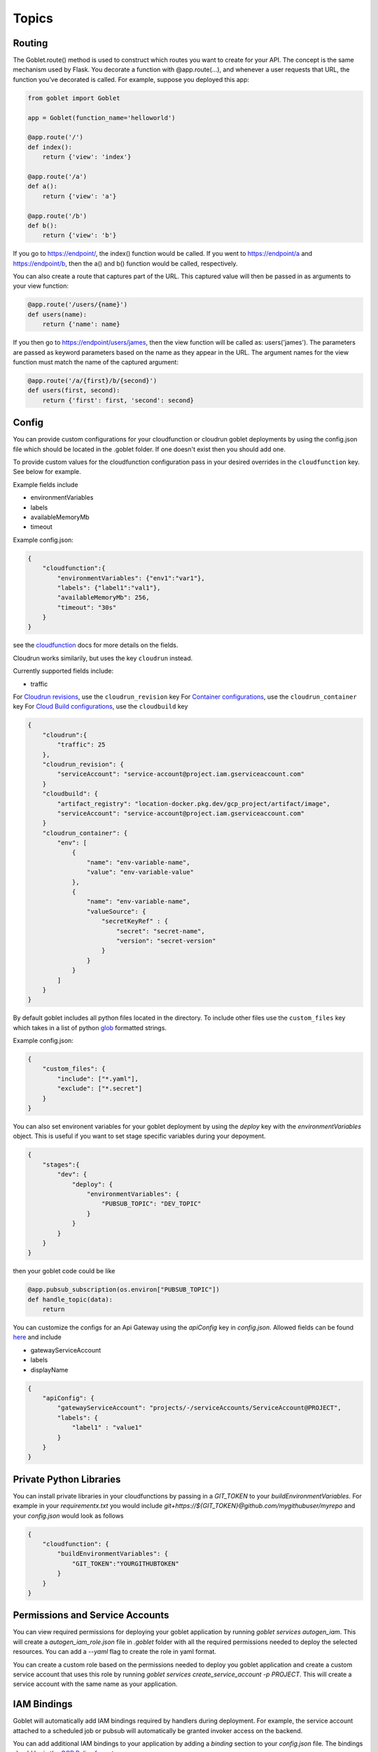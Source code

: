 ======
Topics
======

Routing
^^^^^^^^

The Goblet.route() method is used to construct which routes you want to create for your API. 
The concept is the same mechanism used by Flask. You decorate a function with @app.route(...), 
and whenever a user requests that URL, the function you’ve decorated is called. For example, 
suppose you deployed this app:

.. code:: python 

    from goblet import Goblet

    app = Goblet(function_name='helloworld')

    @app.route('/')
    def index():
        return {'view': 'index'}

    @app.route('/a')
    def a():
        return {'view': 'a'}

    @app.route('/b')
    def b():
        return {'view': 'b'}

If you go to https://endpoint/, the index() function would be called. If you went to https://endpoint/a and https://endpoint/b, then the a() and b() function would be called, respectively.

You can also create a route that captures part of the URL. This captured value will then be passed in as arguments to your view function:

.. code:: python 

    @app.route('/users/{name}')
    def users(name):
        return {'name': name}

If you then go to https://endpoint/users/james, then the view function will be called as: users('james'). 
The parameters are passed as keyword parameters based on the name as they appear in the URL. 
The argument names for the view function must match the name of the captured argument:

.. code:: python 

    @app.route('/a/{first}/b/{second}')
    def users(first, second):
        return {'first': first, 'second': second}


Config
^^^^^^

You can provide custom configurations for your cloudfunction or cloudrun goblet deployments by using the config.json file which should be 
located in the .goblet folder. If one doesn't exist then you should add one. 

To provide custom values for the cloudfunction configuration pass in your desired overrides in the ``cloudfunction`` key. See below for example.

Example fields include 

- environmentVariables
- labels
- availableMemoryMb
- timeout

Example config.json: 

.. code:: json

    {
        "cloudfunction":{
            "environmentVariables": {"env1":"var1"},
            "labels": {"label1":"val1"},
            "availableMemoryMb": 256,
            "timeout": "30s"
        }
    }

see the `cloudfunction`_ docs for more details on the fields.

.. _CLOUDFUNCTION: https://cloud.google.com/functions/docs/reference/rest/v1/projects.locations.functions#CloudFunction


Cloudrun works similarily, but uses the key ``cloudrun`` instead. 

Currently supported fields include:

- traffic

For `Cloudrun revisions <https://cloud.google.com/run/docs/reference/rest/v2/projects.locations.services#RevisionTemplate>`__, use the ``cloudrun_revision`` key
For `Container configurations <https://cloud.google.com/run/docs/reference/rest/v2/Container>`__, use the ``cloudrun_container`` key
For `Cloud Build configurations <https://cloud.google.com/build/docs/api/reference/rest/v1/projects.builds>`__, use the ``cloudbuild`` key

.. code:: json 

    {
        "cloudrun":{
            "traffic": 25
        },
        "cloudrun_revision": {
            "serviceAccount": "service-account@project.iam.gserviceaccount.com"
        }
        "cloudbuild": {
            "artifact_registry": "location-docker.pkg.dev/gcp_project/artifact/image",
            "serviceAccount": "service-account@project.iam.gserviceaccount.com"
        }
        "cloudrun_container": {
            "env": [
                {
                    "name": "env-variable-name",
                    "value": "env-variable-value"
                },
                {
                    "name": "env-variable-name",
                    "valueSource": {
                        "secretKeyRef" : {
                            "secret": "secret-name",
                            "version": "secret-version"
                        }
                    }
                }
            ]
        }
    }

By default goblet includes all python files located in the directory. To include other files use the ``custom_files`` key
which takes in a list of python `glob`_ formatted strings.

Example config.json: 

.. code:: json

    {
        "custom_files": {
            "include": ["*.yaml"],
            "exclude": ["*.secret"]
        }
    }   

.. _GLOB: https://docs.python.org/3/library/glob.html


You can also set environent variables for your goblet deployment by using the `deploy` key with the `environmentVariables` object. This is
useful if you want to set stage specific variables during your depoyment. 

.. code:: json

    {
        "stages":{
            "dev": {
                "deploy": {
                    "environmentVariables": {
                        "PUBSUB_TOPIC": "DEV_TOPIC"
                    }
                }
            }
        }
    }

then your goblet code could be like 

.. code:: python 

    @app.pubsub_subscription(os.environ["PUBSUB_TOPIC"])
    def handle_topic(data):
        return 

You can customize the configs for an Api Gateway using the `apiConfig` key in `config.json`. Allowed fields can be found 
`here <https://cloud.google.com/api-gateway/docs/reference/rest/v1/projects.locations.apis.configs#ApiConfig>`_ and include 

* gatewayServiceAccount
* labels 
* displayName

.. code:: json

    {
        "apiConfig": {
            "gatewayServiceAccount": "projects/-/serviceAccounts/ServiceAccount@PROJECT",
            "labels": {
                "label1" : "value1"
            }
        }
    }  


Private Python Libraries
^^^^^^^^^^^^^^^^^^^^^^^^

You can install private libraries in your cloudfunctions by passing in a `GIT_TOKEN` to your `buildEnvironmentVariables`.
For example in your `requirementx.txt` you would include `git+https://${GIT_TOKEN}@github.com/mygithubuser/myrepo` and your `config.json` 
would look as follows 

.. code:: json

    {
        "cloudfunction": {
            "buildEnvironmentVariables": {
                "GIT_TOKEN":"YOURGITHUBTOKEN"
            }
        }
    }


Permissions and Service Accounts
^^^^^^^^^^^^^^^^^^^^^^^^^^^^^^^^

You can view required permissions for deploying your goblet application by running `goblet services autogen_iam`. This will 
create a `autogen_iam_role.json` file in `.goblet` folder with all the required permissions needed to deploy the selected resources. 
You can add a `--yaml` flag to create the role in yaml format. 

You can create a custom role based on the permissions needed to deploy you goblet application and create a custom service account that uses this role by running 
`goblet services create_service_account -p PROJECT`. This will create a service account with the same name as your application. 


IAM Bindings
^^^^^^^^^^^^

Goblet will automatically add IAM bindings required by handlers during deployment. For example, the service account attached to a scheduled job
or pubsub will automatically be granted invoker access on the backend. 

You can add additional IAM bindings to your application by adding a `binding` section to your `config.json` file.
The bindings should be in the `GCP Policy format <https://cloud.google.com/functions/docs/reference/rest/v1/Policy>`_

For example to allow unauthenticated (public) access to your cloudfunctions you would add the `roles/cloudfunctions.invoker` to
member `allUsers`

.. code:: json

    {
        "bindings": [
            {
                "role": "roles/cloudfunctions.invoker",
                "members": [
                    "allUsers"
                ]
            }
        ]
    }

To remove bindings once they are deploy you should update your `bindings` in `config.json` and change the `members` to be an empty list

.. code:: json

    {
        "bindings": [
            {
                "role": "roles/cloudfunctions.invoker",
                "members": []
            }
        ]
    }


Run Locally
^^^^^^^^^^^

Running your functions locally for testing and debugging is easy to do with the goblet command `goblet local`. 
You can hit your functions endpoint at ``localhost:8080``.

You can have a custom local name by seting the local param in the goblet class

.. code:: python

    from goblet import Goblet

    app = Goblet(function_name="goblet_example", local='test')


Then run ``goblet local test``

Note: If you have both `http()` and `route("/")` in order to test the route locally make sure to add the header ``X-Envoy-Original-Path``. Otherwise the route will default to ``@http()``

.. code:: sh 

    curl localhost:8080/endpoint

The goblet app will run on port 8080 by default. You can specify a custom port with the ``-p`` flag. 

.. code:: sh 

    goblet local -p 6000

You can set environment variables defined in your `config.json` locally by passing in the `--set-env` flag. Note that 
this will pass through environment variables set in a stage as well if you specify the `--stage` flag. 

.. code:: sh 

    goblet local --set-env --stage dev

Scheduled Job 
#############

To test a scheduled job locally you will need to include two headers in your request. One ``X-Goblet-Type:schedule`` and 
``X-Goblet-Name:FUNCTION_NAME`` which is the name of your function.

.. code:: sh 

    curl -H X-Goblet-Type:schedule -H X-Goblet-Name:FUNCTION_NAME localhost:8080

Pubsub 
######

To test a pubsub topic locally you will need to include the subscription in the payload as well as a base64 encoded string for the body. 

.. code:: python 

    {
        "subscription": "TOPIC_NAME", 
        "body": base64.b64encode(json.dumps({"key":"value"}).encode())
    } 

When creating topics and subscriptions in your goblet application using the `@app.pubsub_topic` and `@app.pubsub_subscription` decorators you can pass the flag ``--extras`` to deploy them using the emulator.

Pubsub Emulator
^^^^^^^^^^^^^^^

Google has a pubsub emulator that you can use to test your pubsub functions locally. You can install and run the emulator with gcloud as shown in the docs `here <https://cloud.google.com/pubsub/docs/emulator>`_.
Or if you prefer you can also use docker compose to run the emulator with the following docker-compose.yml file:
.. code:: yaml
    services:
        pubsub-emulator:
            image: nthingsm/pubsub-emulator:latest
            ports:
            - "8085:8085"

Run the emulator with ``docker-compose up``. Then set the environment variables ``PUBSUB_EMULATOR_HOST=localhost:8085`` and ``GOBLET_LOCAL_URL=http://host.docker.internal:8080`` to use the emulator with goblet.

Cloud Task
##########

To test a cloudtask locally you will need to add the ``User-Agent:Google-Cloud-Tasks`` and ``X-Goblet-CloudTask-Target:TARGET`` headers

.. code:: sh 

    curl -H X-Goblet-CloudTask-Target:TARGET -H User-Agent:Google-Cloud-Tasks localhost:8080

Eventarc
########

To test an eventarc event locally you will need to add ``Ce-Type`` and ``Ce-Source`` headers

.. code:: sh 
    
    curl -H Ce-Type:google.cloud.pubsub.topic.v1.messagePublished -H Ce-Sourc://pubsub.googleapis.com/projects/goblet/topics/test localhost:8080

Cloudrun Job 
############

To test a cloudrun job locally you can run `goblet job run APP_NAME-JOB_NAME TASK_ID`

BQ Remote Function
##################

To test an bqremotefunction locally you will need to add a ``userDefinedContext`` field to the body with a ``X-Goblet-Name`` field with the format of ``APP_NAME`` _ ``FUNCTION_NAME``.
You pass in the arguments to you function in a list in the ``calls`` field.


.. code:: python

    {
        "userDefinedContext": {
            "X-Goblet-Name": "bqremotefunction_test_function_test"
        },
        "calls": [[2, 2], [3, 3]],
    }

Log Levels
^^^^^^^^^^
You can set the log level by passing in the environent variable `GOBLET_LOG_LEVEL`. By default the log level is `INFO`. You can set the level 
to `DEBUG` by passing `--debug` after any goblet command. 

.. code:: console

    goblet --debug package


Debugging with VScode
^^^^^^^^^^^^^^^^^^^^^

To debug your functions locally with Vscode you can use the following configuration. Replace LOCAL_NAME with the name you 
passed into ``goblet(NAME, local=LOCAL_NAME)``. Make sure that there are no naming collisions with any function names used in your app.

.. code:: json 

    {
        "configurations": [
            {
                "name": "Python: Module",
                "type": "python",
                "request": "launch",
                "module": "functions_framework",
                "args": [
                    "--target",
                    "LOCAL_NAME",
                    "--debug"
                ]
            }
        ]
    }

Secrets
^^^^^^^

`cloudfunctions` (v1) and `cloudrun` backends support direct integration with `GCP's Secret Manager <https://cloud.google.com/secret-manager>`_.
You can pass in secrets by specifying a list of environment variable names or volume paths along with the secret key and version for the secret located in Secret Manager.
For example with the follow configuration for cloudfunctions you would be able to access your api_keys using `os.environ["API_KEY_1"]` which will return the value of 
the `api_key1` secret in Secret Manager. 

.. code:: json 

    {
        "cloudfunction": {
            "secretEnvironmentVariables": [
                {
                    "key": "API_KEY_1",
                    "secret": "api_key1",
                    "version": "latest"
                },
                {
                    "key": "API_KEY_2",
                    "secret": "api_key_2",
                    "version": "latest"
                }
            ]
        }
    }

cloudfunction also supports secret volumes

.. code:: json 

    {
        "cloudfunction": {
            "secretVolumes": [
                {
                    "mountPath": "MOUNT_PATH",
                    "projectId": "PROJECT_ID",
                    "secret": "api_key_2",
                    "versions": [
                        {
                            "version": "latest",
                            "path": "latest"
                        }
                    ]
                }
            ]
        }
    }

For the cloudrun backend you can specificy the list of secrets as environment variables or volumes. For example with the following configuration you would be able to access 
your api_keys using `os.environ["env-variable-name"]` which will return the value of the `secret-name` in Secret Manager.

.. code:: json 

    {
        "cloudrun_container": {
            "env": [
                {
                    "name": "env-variable-name",
                    "valueSource": {
                        "secretKeyRef" : {
                            "secret": "secret-name",
                            "version": "secret-version"
                        }
                    }
                }
            ]
        }
    }


Authentication
^^^^^^^^^^^^^^
API gateway supports several authentication options including, `jwt`_, `firebase`_, `auth0`_, `Okta`_, `google_id`_, 

.. _JWT: https://cloud.google.com/api-gateway/docs/authenticating-users-jwt
.. _firebase: https://cloud.google.com/api-gateway/docs/authenticating-users-firebase
.. _auth0: https://cloud.google.com/api-gateway/docs/authenticating-users-auth0
.. _Okta: https://cloud.google.com/api-gateway/docs/authenticating-users-okta
.. _google_id: https://cloud.google.com/api-gateway/docs/authenticating-users-googleid

To configure authentication with goblet simply add the desired configuration in the ``securityDefinitions`` option in config.json. See the 
API gateway docs linked above for more details on how to set up the configuration. 

An api using JWT authentication would require the following in ``config.json``

.. code:: json

    {
        "securityDefinitions":{
            "your_custom_auth_id":{
                "authorizationUrl": "",
                "flow": "implicit",
                "type": "oauth2",
                "x-google-issuer": "issuer of the token",
                "x-google-jwks_uri": "url to the public key"
            }
        }
    }

This generates a `security section <https://swagger.io/docs/specification/2-0/authentication/>`_ in the openapi 
spec with empty scopes. If you would like to customize the security section and add custom scopes use the `security` 
section in `config.json`


.. code:: json

    {
        "security":[
            {
                "OAuth2": ["read", "write"]
            }
        ]
    }


If you would like to apply security at the method level then you can add security policy in the route decorator.

.. code:: python 

    @app.route('/method_security', security=[{"your_custom_auth_id": []}])


Another common use case is to authenticate via a service account, which requires the follow secuirty definition. You can specify
multiple service accounts by adding additional entries to the `securityDefinitions` dictionary.

.. code:: json 

    {
        "securityDefinitions": {
            "SERVICE_ACCOUNT_NAME": {
                "authorizationUrl": "",
                "flow": "implicit",
                "type": "oauth2",
                "x-google-audiences": "SERVICE_ACCOUNT_EMAIL",
                "x-google-issuer": "SERVICE_ACCOUNT_EMAIL",
                "x-google-jwks_uri": "https://www.googleapis.com/service_accounts/v1/metadata/x509/SERVICE_ACCOUNT_EMAIL"
            }
        }
    }

Now to access your api endpoint you can use the following python script to generate a jwt token and add it as a bearer token to your request.


.. code:: python 

    import time
    import json 
    import urllib.parse
    import requests
    from oauth2client.client import GoogleCredentials
    from googleapiclient import discovery

    def generate_jwt_payload(service_account_email):
        """Generates jwt payload"""
        now = int(time.time())
        payload = {
            'iat': now,
            "exp": now + 3600,
            'iss': service_account_email,
            'aud':  service_account_email,
            'sub': service_account_email,
            'email': service_account_email
        }
        return payload

    def get_jwt(service_account_email):
        """Generate a signed JSON Web Token using a Google API Service Account."""

        credentials = GoogleCredentials.get_application_default()
        service = discovery.build('iamcredentials', 'v1', credentials=credentials)
        body = {
            "payload": json.dumps(generate_jwt_payload(service_account_email))
        }
        encoded_sa = urllib.parse.quote_plus(service_account_email)
        resp = service.projects().serviceAccounts().signJwt(name=f"projects/-/serviceAccounts/{encoded_sa}", body=body).execute()
        return resp["signedJwt"]


    def make_jwt_request(service_account_email, url):
        """Makes an authorized request to the endpoint"""
        signed_jwt = get_jwt(service_account_email)
        headers = {
            'Authorization': 'Bearer {}'.format(signed_jwt),
            'content-type': 'application/json'
        }
        response = requests.get(url, headers=headers)
        return response


    if __name__ == '__main__':
        print(make_jwt_request(SERVICE_ACCOUNT_EMAIL,GATEWAY_URL).text)


Request
^^^^^^^
 
The route path can only contain [a-zA-Z0-9._-] chars and curly braces for parts of the URL you want to capture. 
To access other parts of the request including headers, query strings, and post data you can use ``app.current_request`` to get
the request object. To see all fields see `request <https://tedboy.github.io/flask/generated/generated/werkzeug.Request.html>`__
Note, that this also means you cannot control the routing based on query strings or headers. 
Here’s an example for accessing query string data in a view function:

.. code:: python 

    @app.route('/users/{name}')
    def users(name):
        result = {'name': name}
        if app.current_request.args.get('include-greeting') == 'true':
            result['greeting'] = 'Hello, %s' % name
        return result

Here’s an example for accessing post data in a view function:

.. code:: python 

    @app.route('/users}', methods=["POST"])
    def users():
        json_data = app.current_request.json
        return json_data

To see the full list of available fields see `request <https://tedboy.github.io/flask/generated/generated/werkzeug.Request.html>`__

In some cases there is additional context passed with the event. For example for pubsub events. This context can be accessed via `app.request_context`

.. code:: python 

    @app.pubsub_subscription("TOPIC")
    def context():
        context = app.request_context
        return "context"


Response
^^^^^^^^
Goblet http function response should be of the form a flask `response <https://flask.palletsprojects.com/en/1.1.x/api/#flask.Response>`__. See more at the `cloudfunctions`_ documentation

To see the full list of available fields see `response <https://flask.palletsprojects.com/en/1.1.x/api/#flask.Response>`__

.. _CLOUDFUNCTIONS: https://cloud.google.com/functions/docs/writing/http


You can use goblet's ``Response`` class to make it easier to pass in custom headers and response codes.

.. code:: python 

    from goblet import Response

    @app.route('/response')
    def response():
        return Response({"failed": 400}, headers={"Content-Type": "application/json"}, status_code=400)


Another option is goblet's ``jsonify``, which is a helper to create response objects.

.. code:: python 

    from goblet import jsonify

    jsonify(*args, **kwargs)



This function wraps dumps() to add a few enhancements that make life easier. It turns the JSON output into a Response 
object with the application/json mimetype. For convenience, it also converts multiple arguments into an array or 
multiple keyword arguments into a dict. This means that both jsonify(1,2,3) and jsonify([1,2,3]) serialize to [1,2,3].

For clarity, the JSON serialization behavior has the following differences from dumps():

Single argument: Passed straight through to dumps().

Multiple arguments: Converted to an array before being passed to dumps().

Multiple keyword arguments: Converted to a dict before being passed to dumps().

Both args and kwargs: Behavior undefined and will throw an exception.

Example usage:

.. code:: python 

    @app.route('/get_current_user')
    def get_current_user():
        return jsonify(username=g.user.username,
                    email=g.user.email,
                    id=g.user.id)

This will send a JSON response like this to the browser:

.. code:: json 

    {
        "username": "admin",
        "email": "admin@localhost",
        "id": 42
    }


OpenApi Spec
^^^^^^^^^^^^

Goblet generates an `OpenApi`_ spec from your route endpoints in order to create the api gateway. The open api spec is written to the 
``.goblet`` folder and can be used for other tools. To generate just the open api spec you can run the command ``goblet openapi FUNCTION_NAME``.
Note that gcp `gateway`_ only supports openapi spec 2.0. You can additionally generate a 3.0.1 version of the spec by running ``goblet openapi FUNCTION_NAME -v 3``. 


By default the param types will be created in the spec as strings and a base 200 response. 
You can specify custom param and response types using python typing and pass in openapi requestType and responses to the route.

If you use a custom schema type you should create a schema class that inherits from marshmallow Schema or pydantic BaseClass. 

.. code:: python 

    from typing import List
    from marshmallow import Schema, fields
    from pydantic import BaseModel

    # Typed Path Param
    @app.route('/home/{name}/{id}', methods=["GET"])
    def namer(name: str, id: int):
        return f"{name}: {id}"

    class Point(Schema):
        lat = fields.Int()
        lng = fields.Int()

    # custom schema types
    @app.route('/points')
    def points() -> List[Point]:
        point = Point().load({"lat":0, "lng":0})
        return [point]

    # Pydantic Models
    class NestedModel(BaseModel):
        text: str

    class PydanticModel(BaseModel):
        id: int
        nested: NestedModel

    # Request Body Typing
    @app.route("/pydantic", request_body=PydanticModel)
    def traffic() -> PydanticModel:
        return jsonify(PydanticModel().dict)

    # Defining Query Params
    @app.route("/custom",query_params=[{'name': 'test', 'type': 'string', 'required': True},{'name': 'test2', 'type': 'string', 'required': True}]
    def custom():
        data = request.args.get('test')
        
        return data

    # Custom Marshmallow Fields
    from marshmallow_enum import EnumField
    from enum import Enum

    def enum_to_properties(self, field, **kwargs):
        """
        Add an OpenAPI extension for marshmallow_enum.EnumField instances
        """
        if isinstance(field, EnumField):
            return {'type': 'string', 'enum': [m.name for m in field.enum]}
        return {}

    app.handlers["route"].marshmallow_attribute_function = enum_to_properties

    class StopLight(Enum):
        green = 1
        yellow = 2
        red = 3

    class TrafficStop(Schema):
        light_color = EnumField(StopLight)


    @app.route("/traffic")
    def traffic() -> TrafficStop:
        return TrafficStop().dump({"light_color":StopLight.green})

    # Returns follow openapi spec
    # definitions:
    #   TrafficStop:
    #     type: object
    #     properties:
    #       light_color:
    #         type: string
    #         enum:
    #         - green
    #         - yellow
    #         - red

.. _OPENAPI: https://swagger.io/specification/
.. _GATEWAY: https://cloud.google.com/api-gateway/docs/openapi-overview


Multiple Files
^^^^^^^^^^^^^^

It is common to split out your api routes into different sub folders. You can do this by creating seperate goblet instances and combining
them in the main.py folder under your main app. You can do this with simple addition notation or with the ``Goblet.combine`` function

Note: For all additional apps outside of `main.py` set the `is_sub_app` flag when creating the Goblet app

other.py 

.. code:: python

    from goblet import Goblet

    otherapp = Goblet(is_sub_app=True)

    @otherapp.route('/other')
    def other():
        return 'other'

combine all routes in main.py

.. code:: python

    from goblet import Goblet
    from other import otherapp

    app = Goblet('main_function')
    
    app.combine(otherapp)
    # can also do
    # app + otherapp

    @app.route('/home')
    def home():
        return 'home'


Stages
^^^^^^^

You can create different deployments of your api (for example dev and prod) using stages. You can create a new stage from the cli using ``goblet stage create STAGE`` or by 
manually adding an entry in config.json under stages. A stage will require a unique function_name which is used to create resources in gcp. Any fields in your stage will 
override those in the general config file. 

For example the dev deployment will override the environment variable ``env`` with ``dev`` and the prod deployment will yield ``prod``

.. code:: json 

    {
        "cloudfunction": {
            "environmentVariables": {
                "env": "main"
            }
        },
        "stages": {
            "dev": {
                "function_name": "goblet-dev",
                "cloudfunction": {
                    "environmentVariables": {
                        "key": "dev"
                    }
                }
            },
            "prod": {
                "function_name": "goblet-prod",
                "cloudfunction": {
                    "environmentVariables": {
                        "key": "prod"
                    }
                }
            }
        }
    }

You can view your current stages using ``goblet stage list``. To deploy or destroy a specific stage use the ``--stage`` or ``-s`` flag with the stage. You can also use the 
environment variable ``STAGE``. For example ``goblet deploy -s dev``.

You can limit what resources are deployed by stage by using the stage decorator. For example, the following will only
be deployed and run when stage is dev. You can specify multiple stages with the stages argument. `stages=["dev","qa"]`.

.. code:: python 

    @app.route("/stage/dev")
    @app.stage("dev")
    def dev() -> str:
        return "Only deployed and run when STAGE=dev"

Note: You will need to set the STAGE as an environent variable on your backend as well. STAGE=dev in the above example. 

Note: The stage will need to be specified as the bottom decorator for it to work properly. 

API Gateway Backends
^^^^^^^^^^^^^^^^^^^^

Api Gateway supports all available backend services including app engine, GKE, GCE, cloudrun, and cloudfunctions. To add an endpoint to a backend service other than the deployed
cloudfunction, specify the endpoint in the `backend` argment in `route`. Note that the function will not be invoked since the request will be routed to a different backend.

.. code:: python 

    @app.route('/custom_backend', backend="https://www.CLOUDRUN_URL.com/home")
    def home():
        return 


Cors
^^^^

Cors can be set on the route level or on the Goblet application level. Setting `cors=True` uses the default cors setting 

.. code:: json 

    {
        "headers" : {
            "Access-Control-Allow-Headers" : ["Content-Type", "Authorization"],
            "Access-Control-Allow-Origin": "*"
        }
    }

.. code:: python 

    @app.route('/custom_backend', cors=True)
    def home():
        return "cors headers"

Use the `CORSConfig` class to set customized cors headers from the `goblet.resources.routes` class. 

.. code:: python 

    from goblet.resources.routes import CORSConfig

    @app.route('/custom_cors', cors=CORSConfig(allow_origin='localhost'))
    def custom_cors():
        return jsonify('localhost is allowed')

Setting cors on an endpoint or the application will automatically add an OPTIONS method to support preflighting requests. 


Multiple Cloudfunctions
^^^^^^^^^^^^^^^^^^^^^^^

Using the field `main_file` in `config.json` allows you to set any file as the entrypoint `main.py` file, which is required by cloudfunctions. 
This allows for multiple functions to be deploying using similar code bases.

Similarly, you can also define `requirements_file` to override the `requirements.txt`, in case your functions have different dependencies. 

Additionally for cloudrun you can deine a `dockerfile` as well. 

For example with the following files which each contain a function and share code in `shared.py`

`func1.py`

`func2.py`

Could have the goblet `.config`

.. code:: json 
    
    {
        "stages": {
            "func1": {
                "function_name": "func1",
                "dockerfile": "func1.dockerfile",
                "main_file" : "func1.py",
                "requirements_file": "func1_requirements.txt"
            },
            "func2": {
                "function_name": "func2",
                "dockerfile": "func2.dockerfile",
                "main_file" : "func2.py",
                "requirements_file": "func2_requirements.txt"
            }
        }
    }

To test each function locally you can simply run `goblet local -s func1` and to deploy `goblet local -s func1 -p Project -l Region`

Note: This may cause some imports to break if something is importing directly from the func1.py or func2.py since they will be renamed to `main.py` 
in the packaged zipfile.

Note: There is a bug when uploading a different `main_file`, while also having `main.py` in your code, so if you decide to use `main_file` remove `main.py`. The bug 
shows the previos main.py in the gcp console, however the local zipfile and uploaded zipfile in gcs both contain the correct `main.py` 


Syncing State
^^^^^^^^^^^^^

The cli command `goblet sync` will sync resources that are deployed in GCP based on the current goblet app configuration. This command will delete resources based on naming 
convention that are no longer in the app configuration. For example schuduled jobs start with the function_name prefix so if the function_name is goblet_function
the sync command will flag any scheduled jobs that start with the prefix `goblet_function` that are not in the current app config. Note this may cause some resources
that are named similar to be deleted so make sure to run the command with `--dryrun` flag to see what resources are flagged for deletion.


Middleware
^^^^^^^^^^

You can trigger custom middlware using the `before_request` and `after_request` decorators. These allow you to trigger custom functions before a request is passed to your request 
handler or do post prosessing on your responses. 

.. code: python

    @app.before_request()
    def add_db(request):
        app.g.db = "db"
        return request

    @app.after_request(event_type="pubsub")
    def add_header(response):
        response.headers["X-Custom"] = "custom header"
        return response

You can have your middleware trigger only on certain event types using the `event_type` argument. Default is `all`. Possible 
event types are `["all", "http", "schedule", "pubsub", "storage", "route"]`


Labels
^^^^^^

Labels can be added to all resources that support labels by passing in a labels dictionary to `Goblet` app. You can also 
specify labels in `config.json` under the key label.

.. code:: python 

   app = Goblet(function_name="example-job",  labels={"sample_label":"sample_value"})

config.json 

.. code:: json 

    {
        "labels":{"sample_label_2":"2"},
        "stages":{
            "test": {
                "labels": {
                    "sample_label_stage":"staged"
                }
            }
        }
    }


Deploying Arbitrary Services
^^^^^^^^^^^^^^^^^^^^^^^^^^^^^

It is possible to use goblet to deploy GCP resources without deploying a goblet application. It is even possible 
to deploy non-python based services using Goblet.

The first method to deploy GCP resources without deploying a goblet application is to deploy :ref:`infrastructure <infrastructure>` resources such 
as :ref:`redis <redis>` or an :ref:`api gateway <apigateway>`.

.. code:: python 

   app =Goblet()

   app.redis()
   app.apigateway("openapi-existing", "BACKEND_URL", filename=filename)

and then deploy using `goblet deploy -p PROJECT -l LOCATION --skip-backend --skip-resources`

You can deploy a non-python application to Cloud Run by specifying the `force_deploy_cloudrun` key in `config.json` and passing in a custom Dockerfile.
Further fields can be customized in `config.json`. See the example `example_non_python_cloudrun` for more details on how to setup.

An example `config.json` can be found below.

.. code:: json 
    
    {
        "custom_files":{
            "include":["package.json", ".dockerignore", "package-lock.json", "server.js"]
        },
        "force_deploy_cloudrun": true,
        "cloudrun_container": {
            "command": ["node", "server.js"],
            "ports":[{
                "name":"http1",
                "containerPort":8000
            }]
        }
    }

Multi Container Deployments
^^^^^^^^^^^^^^^^^^^^^^^^^^^

Additional containers are now supported in Cloudrun. See `Google annoucement <https://cloud.google.com/blog/products/serverless/cloud-run-now-supports-multi-container-deployments>`__. 
You can specify additional containers by using the `cloudrun_container_extra` section in `config.json`. Note you will also need to set the `launchStage` field in `cloudrun` to either `BETA`
or `ALPHA`. Checkout the examples section for more details. 
